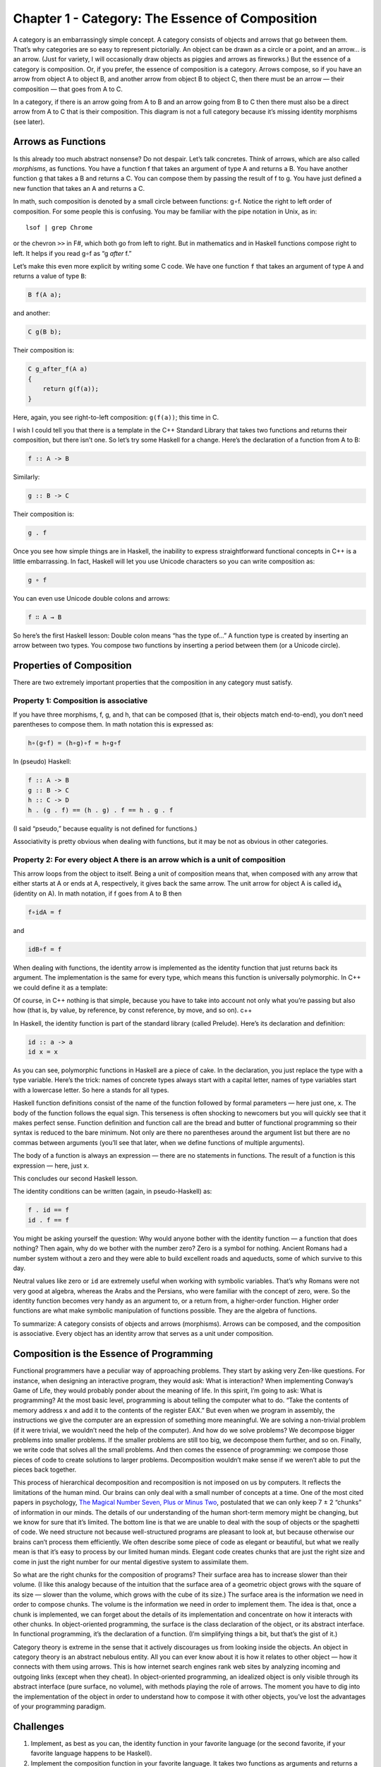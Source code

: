 ================================================
Chapter 1 - Category: The Essence of Composition
================================================

A category is an embarrassingly simple concept. A category consists of
objects and arrows that go between them. That’s why categories are so
easy to represent pictorially. An object can be drawn as a circle or a
point, and an arrow… is an arrow. (Just for variety, I will occasionally
draw objects as piggies and arrows as fireworks.) But the essence of a
category is composition. Or, if you prefer, the essence of composition
is a category. Arrows compose, so if you have an arrow from object A to
object B, and another arrow from object B to object C, then there must
be an arrow — their composition — that goes from A to C.

|IMG_1330|
In a category, if there is an arrow going from A to B and an arrow going
from B to C then there must also be a direct arrow from A to C that is
their composition. This diagram is not a full category because it’s
missing identity morphisms (see later).

Arrows as Functions
===================

Is this already too much abstract nonsense? Do not despair. Let’s talk
concretes. Think of arrows, which are also called *morphisms*, as
functions. You have a function f that takes an argument of type A and
returns a B. You have another function g that takes a B and returns a C.
You can compose them by passing the result of f to g. You have just
defined a new function that takes an A and returns a C.

In math, such composition is denoted by a small circle between
functions: g∘f. Notice the right to left order of composition. For some
people this is confusing. You may be familiar with the pipe notation in
Unix, as in:

::

    lsof | grep Chrome

or the chevron ``>>`` in F#, which both go from left to right. But in
mathematics and in Haskell functions compose right to left. It helps if
you read g∘f as “g *after* f.”

Let’s make this even more explicit by writing some C code. We have one
function ``f`` that takes an argument of type ``A`` and returns a value
of type ``B``:

.. code-block:: c

    B f(A a);

and another:

.. code-block:: c

    C g(B b);

Their composition is:

.. code-block:: c

    C g_after_f(A a)
    {
        return g(f(a));
    }

Here, again, you see right-to-left composition: ``g(f(a))``; this time
in C.

I wish I could tell you that there is a template in the C++ Standard
Library that takes two functions and returns their composition, but
there isn’t one. So let’s try some Haskell for a change. Here’s the
declaration of a function from A to B:

.. code-block:: haskell

    f :: A -> B

Similarly:

.. code-block:: haskell

    g :: B -> C

Their composition is:

.. code-block:: haskell

    g . f

Once you see how simple things are in Haskell, the inability to express
straightforward functional concepts in C++ is a little embarrassing. In
fact, Haskell will let you use Unicode characters so you can write
composition as:

.. code-block:: haskell

    g ∘ f

You can even use Unicode double colons and arrows:

.. code-block:: haskell

    f ∷ A → B

So here’s the first Haskell lesson: Double colon means “has the type
of…” A function type is created by inserting an arrow between two types.
You compose two functions by inserting a period between them (or a
Unicode circle).

Properties of Composition
=========================

There are two extremely important properties that the composition in any
category must satisfy.

Property 1: Composition is associative
--------------------------------------

If you have three morphisms, f, g, and h, that can be composed (that is, their
objects match end-to-end), you don’t need parentheses to compose them. In math
notation this is expressed as:

.. code-block:: haskell

    h∘(g∘f) = (h∘g)∘f = h∘g∘f

In (pseudo) Haskell:

.. code-block:: haskell

    f :: A -> B
    g :: B -> C
    h :: C -> D
    h . (g . f) == (h . g) . f == h . g . f

(I said “pseudo,” because equality is not defined for functions.)

Associativity is pretty obvious when dealing with functions, but it may
be not as obvious in other categories.

Property 2: For every object A there is an arrow which is a unit of composition
-------------------------------------------------------------------------------

This arrow loops from the object to itself. Being a unit of composition
means that, when composed with any arrow that either starts at A or ends
at A, respectively, it gives back the same arrow. The unit arrow for
object A is called id\ :sub:`A` (identity on A). In math notation, if f
goes from A to B then

.. code-block:: haskell

    f∘idA = f

and

.. code-block:: haskell

    idB∘f = f

When dealing with functions, the identity arrow is implemented as the
identity function that just returns back its argument. The
implementation is the same for every type, which means this function is
universally polymorphic. In C++ we could define it as a template:

.. highlight:: c++

    template<class T> T id(T x) { return x; }

Of course, in C++ nothing is that simple, because you have to take into
account not only what you’re passing but also how (that is, by value, by
reference, by const reference, by move, and so on). c++

In Haskell, the identity function is part of the standard library
(called Prelude). Here’s its declaration and definition:

.. code-block:: haskell

    id :: a -> a
    id x = x

As you can see, polymorphic functions in Haskell are a piece of cake. In
the declaration, you just replace the type with a type variable. Here’s
the trick: names of concrete types always start with a capital letter,
names of type variables start with a lowercase letter. So here ``a``
stands for all types.

Haskell function definitions consist of the name of the function
followed by formal parameters — here just one, ``x``. The body of the
function follows the equal sign. This terseness is often shocking to
newcomers but you will quickly see that it makes perfect sense. Function
definition and function call are the bread and butter of functional
programming so their syntax is reduced to the bare minimum. Not only are
there no parentheses around the argument list but there are no commas
between arguments (you’ll see that later, when we define functions of
multiple arguments).

The body of a function is always an expression — there are no statements
in functions. The result of a function is this expression — here, just
``x``.

This concludes our second Haskell lesson.

The identity conditions can be written (again, in pseudo-Haskell) as:

.. code-block:: haskell

    f . id == f
    id . f == f

You might be asking yourself the question: Why would anyone bother with
the identity function — a function that does nothing? Then again, why do
we bother with the number zero? Zero is a symbol for nothing. Ancient
Romans had a number system without a zero and they were able to build
excellent roads and aqueducts, some of which survive to this day.

Neutral values like zero or ``id`` are extremely useful when working
with symbolic variables. That’s why Romans were not very good at
algebra, whereas the Arabs and the Persians, who were familiar with the
concept of zero, were. So the identity function becomes very handy as an
argument to, or a return from, a higher-order function. Higher order
functions are what make symbolic manipulation of functions possible.
They are the algebra of functions.

To summarize: A category consists of objects and arrows (morphisms).
Arrows can be composed, and the composition is associative. Every object
has an identity arrow that serves as a unit under composition.

Composition is the Essence of Programming
=========================================

Functional programmers have a peculiar way of approaching problems. They
start by asking very Zen-like questions. For instance, when designing an
interactive program, they would ask: What is interaction? When
implementing Conway’s Game of Life, they would probably ponder about the
meaning of life. In this spirit, I’m going to ask: What is programming?
At the most basic level, programming is about telling the computer what
to do. “Take the contents of memory address x and add it to the contents
of the register EAX.” But even when we program in assembly, the
instructions we give the computer are an expression of something more
meaningful. We are solving a non-trivial problem (if it were trivial, we
wouldn’t need the help of the computer). And how do we solve problems?
We decompose bigger problems into smaller problems. If the smaller
problems are still too big, we decompose them further, and so on.
Finally, we write code that solves all the small problems. And then
comes the essence of programming: we compose those pieces of code to
create solutions to larger problems. Decomposition wouldn’t make sense
if we weren’t able to put the pieces back together.

This process of hierarchical decomposition and recomposition is not
imposed on us by computers. It reflects the limitations of the human
mind. Our brains can only deal with a small number of concepts at a
time. One of the most cited papers in psychology, `The Magical Number
Seven, Plus or Minus
Two <http://en.wikipedia.org/wiki/The_Magical_Number_Seven,_Plus_or_Minus_Two>`__,
postulated that we can only keep 7 ± 2 “chunks” of information in our
minds. The details of our understanding of the human short-term memory
might be changing, but we know for sure that it’s limited. The bottom
line is that we are unable to deal with the soup of objects or the
spaghetti of code. We need structure not because well-structured
programs are pleasant to look at, but because otherwise our brains can’t
process them efficiently. We often describe some piece of code as
elegant or beautiful, but what we really mean is that it’s easy to
process by our limited human minds. Elegant code creates chunks that are
just the right size and come in just the right number for our mental
digestive system to assimilate them.

So what are the right chunks for the composition of programs? Their
surface area has to increase slower than their volume. (I like this
analogy because of the intuition that the surface area of a geometric
object grows with the square of its size — slower than the volume, which
grows with the cube of its size.) The surface area is the information we
need in order to compose chunks. The volume is the information we need
in order to implement them. The idea is that, once a chunk is
implemented, we can forget about the details of its implementation and
concentrate on how it interacts with other chunks. In object-oriented
programming, the surface is the class declaration of the object, or its
abstract interface. In functional programming, it’s the declaration of a
function. (I’m simplifying things a bit, but that’s the gist of it.)

Category theory is extreme in the sense that it actively discourages us
from looking inside the objects. An object in category theory is an
abstract nebulous entity. All you can ever know about it is how it
relates to other object — how it connects with them using arrows. This
is how internet search engines rank web sites by analyzing incoming and
outgoing links (except when they cheat). In object-oriented programming,
an idealized object is only visible through its abstract interface (pure
surface, no volume), with methods playing the role of arrows. The moment
you have to dig into the implementation of the object in order to
understand how to compose it with other objects, you’ve lost the
advantages of your programming paradigm.

Challenges
==========

#. Implement, as best as you can, the identity function in your favorite
   language (or the second favorite, if your favorite language happens
   to be Haskell).
#. Implement the composition function in your favorite language. It
   takes two functions as arguments and returns a function that is their
   composition.
#. Write a program that tries to test that your composition function
   respects identity.
#. Is the world-wide web a category in any sense? Are links morphisms?
#. Is Facebook a category, with people as objects and friendships as
   morphisms?
#. When is a directed graph a category?

.. |IMG_1330| image:: https://bartoszmilewski.files.wordpress.com/2014/10/img_1330.jpg?w=510&h=218
   :class: wp-image-3483 size-large
   :width: 510px
   :height: 218px
   :target: https://bartoszmilewski.files.wordpress.com/2014/10/img_1330.jpg
